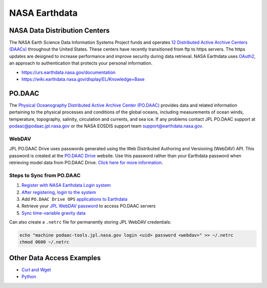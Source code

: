 ==============
NASA Earthdata
==============

NASA Data Distribution Centers
##############################

The NASA Earth Science Data Information Systems Project funds and operates
`12 Distributed Active Archive Centers (DAACs) <https://earthdata.nasa.gov/about/daacs>`_ throughout the United States.
These centers have recently transitioned from ftp to https servers.
The https updates are designed to increase performance and improve security during data retrieval.
NASA Earthdata uses `OAuth2 <https://wiki.earthdata.nasa.gov/pages/viewpage.action?pageId=71700485>`_, an approach to authentication that protects your personal information.

- https://urs.earthdata.nasa.gov/documentation
- https://wiki.earthdata.nasa.gov/display/EL/Knowledge+Base

PO.DAAC
#######
The `Physical Oceanography Distributed Active Archive Center (PO.DAAC) <https://podaac.jpl.nasa.gov/>`_ provides data and related information pertaining to the physical processes and conditions of the global oceans, including measurements of ocean winds, temperature, topography, salinity, circulation and currents, and sea ice.
If any problems contact JPL PO.DAAC support at `podaac@podaac.jpl.nasa.gov <mailto:podaac@podaac.jpl.nasa.gov>`_ or the NASA EOSDIS support team `support@earthdata.nasa.gov <mailto:support@earthdata.nasa.gov>`_.

WebDAV
------
JPL PO.DAAC Drive uses passwords generated using the Web Distributed Authoring and Versioning (WebDAV) API.
This password is created at the `PO.DAAC Drive <https://podaac-tools.jpl.nasa.gov/drive/>`_ website.
Use this password rather than your Earthdata password when retrieving model data from PO.DAAC Drive.
`Click here for more information <https://podaac-tools.jpl.nasa.gov/drive/help>`_.

Steps to Sync from PO.DAAC
--------------------------

1. `Register with NASA Earthdata Login system <https://urs.earthdata.nasa.gov/users/new>`_
2. `After registering, login to the system <https://urs.earthdata.nasa.gov/home>`_
3. Add ``PO.DAAC Drive OPS`` `applications to Earthdata <https://wiki.earthdata.nasa.gov/display/EL/How+To+Pre-authorize+an+application>`_
4. Retrieve your `JPL WebDAV password <https://github.com/tsutterley/read-GRACE-harmonics/blob/main/scripts/podaac_webdav.py>`_ to access PO.DAAC servers
5. `Sync time-variable gravity data <https://github.com/tsutterley/read-GRACE-harmonics/blob/main/scripts/podaac_grace_sync.py>`_

Can also create a ``.netrc`` file for permanently storing JPL WebDAV credentials:

.. code-block:: bash

    echo "machine podaac-tools.jpl.nasa.gov login <uid> password <webdav>" >> ~/.netrc
    chmod 0600 ~/.netrc

Other Data Access Examples
##########################
- `Curl and Wget <https://wiki.earthdata.nasa.gov/display/EL/How+To+Access+Data+With+cURL+And+Wget>`_
- `Python <https://wiki.earthdata.nasa.gov/display/EL/How+To+Access+Data+With+Python>`_
